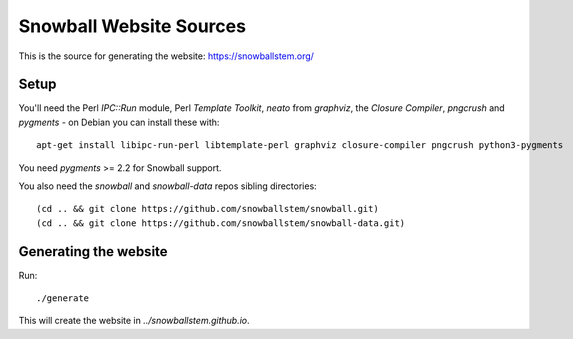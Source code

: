 Snowball Website Sources
========================

This is the source for generating the website: https://snowballstem.org/

Setup
-----

You'll need the Perl `IPC::Run` module, Perl `Template Toolkit`, `neato` from
`graphviz`, the `Closure Compiler`, `pngcrush` and `pygments` - on Debian you
can install these with::

 apt-get install libipc-run-perl libtemplate-perl graphviz closure-compiler pngcrush python3-pygments

You need `pygments` >= 2.2 for Snowball support.

You also need the `snowball` and `snowball-data` repos sibling directories::

 (cd .. && git clone https://github.com/snowballstem/snowball.git)
 (cd .. && git clone https://github.com/snowballstem/snowball-data.git)

Generating the website
----------------------

Run::

 ./generate

This will create the website in `../snowballstem.github.io`.
